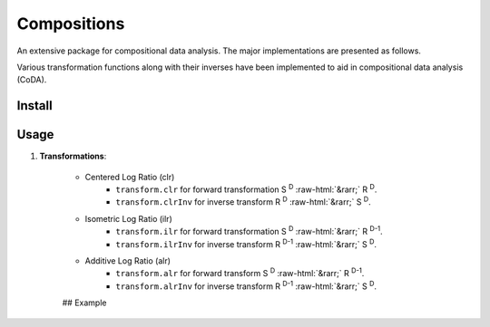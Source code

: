 Compositions
============

An extensive package for compositional data analysis. The major implementations are presented as follows.

Various transformation functions along with their inverses have been implemented to aid in compositional data analysis (CoDA).

Install
-------

.. code:: python
	pip install compositions-coda

Usage
-----

1. **Transformations**:

	.. role::  raw-html(raw)
    		:format: html
		
	- Centered Log Ratio (clr)
		- ``transform.clr`` for forward transformation S :sup:`D` :raw-html:`&rarr;` R :sup:`D`.
		- ``transform.clrInv`` for inverse transform R :sup:`D` :raw-html:`&rarr;` S :sup:`D`.

	- Isometric Log Ratio (ilr)
		- ``transform.ilr`` for forward transformation S :sup:`D` :raw-html:`&rarr;` R :sup:`D-1`.
		- ``transform.ilrInv`` for inverse transform R :sup:`D-1` :raw-html:`&rarr;` S :sup:`D`.

	- Additive Log Ratio (alr)
		- ``transform.alr`` for forward transform S :sup:`D` :raw-html:`&rarr;` R :sup:`D-1`.
		- ``transform.alrInv`` for inverse transform R :sup:`D-1` :raw-html:`&rarr;` S :sup:`D`.

	## Example

	.. code:: python
		>> import numpy as np
		>> from compositions import transform
